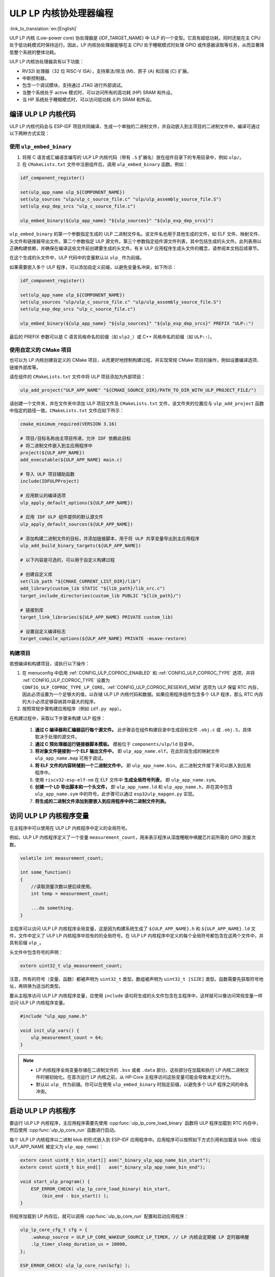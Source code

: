ULP LP 内核协处理器编程
=======================

:link_to_translation:`en:[English]`

ULP LP 内核 (Low-power core) 协处理器是 {IDF_TARGET_NAME} 中 ULP 的一个变型。它具有超低功耗，同时还能在主 CPU 处于低功耗模式时保持运行。因此，LP 内核协处理器能够在主 CPU 处于睡眠模式时处理 GPIO 或传感器读取等任务，从而显著降低整个系统的整体功耗。

ULP LP 内核协处理器具有以下功能：

* RV32I 处理器（32 位 RISC-V ISA），支持乘法/除法 (M)、原子 (A) 和压缩 (C) 扩展。
* 中断控制器。
* 包含一个调试模块，支持通过 JTAG 进行外部调试。
* 当整个系统处于 active 模式时，可以访问所有的高功耗 (HP) SRAM 和外设。
* 当 HP 系统处于睡眠模式时，可以访问低功耗 (LP) SRAM 和外设。

编译 ULP LP 内核代码
--------------------

ULP LP 内核代码会与 ESP-IDF 项目共同编译，生成一个单独的二进制文件，并自动嵌入到主项目的二进制文件中。编译可通过以下两种方式实现：

使用 ``ulp_embed_binary``
~~~~~~~~~~~~~~~~~~~~~~~~~

1. 将用 C 语言或汇编语言编写的 ULP LP 内核代码（带有 ``.S`` 扩展名）放在组件目录下的专用目录中，例如 ``ulp/``。

2. 在 ``CMakeLists.txt`` 文件中注册组件后，调用 ``ulp_embed_binary`` 函数。例如：

.. code-block:: cmake

    idf_component_register()

    set(ulp_app_name ulp_${COMPONENT_NAME})
    set(ulp_sources "ulp/ulp_c_source_file.c" "ulp/ulp_assembly_source_file.S")
    set(ulp_exp_dep_srcs "ulp_c_source_file.c")

    ulp_embed_binary(${ulp_app_name} "${ulp_sources}" "${ulp_exp_dep_srcs}")

``ulp_embed_binary`` 的第一个参数指定生成的 ULP 二进制文件名。该文件名也用于其他生成的文件，如 ELF 文件、映射文件、头文件和链接器导出文件。第二个参数指定 ULP 源文件。第三个参数指定组件源文件列表，其中包括生成的头文件。此列表用以正确构建依赖，并确保在编译这些文件前创建要生成的头文件。有关 ULP 应用程序生成头文件的概念，请参阅本文档后续章节。

在这个生成的头文件中，ULP 代码中的变量默认以 ``ulp_`` 作为前缀。

如果需要嵌入多个 ULP 程序，可以添加自定义前缀，以避免变量名冲突，如下所示：

.. code-block:: cmake

    idf_component_register()

    set(ulp_app_name ulp_${COMPONENT_NAME})
    set(ulp_sources "ulp/ulp_c_source_file.c" "ulp/ulp_assembly_source_file.S")
    set(ulp_exp_dep_srcs "ulp_c_source_file.c")

    ulp_embed_binary(${ulp_app_name} "${ulp_sources}" "${ulp_exp_dep_srcs}" PREFIX "ULP::")

最后的 PREFIX 参数可以是 C 语言风格命名的前缀（如 ``ulp2_``）或 C++ 风格命名的前缀（如 ``ULP::``）。

使用自定义的 CMake 项目
~~~~~~~~~~~~~~~~~~~~~~~

也可以为 LP 内核创建自定义的 CMake 项目，从而更好地控制构建过程，并实现常规 CMake 项目的操作，例如设置编译选项、链接外部库等。

请在组件的 ``CMakeLists.txt`` 文件中将 ULP 项目添加为外部项目：

.. code-block:: cmake

    ulp_add_project("ULP_APP_NAME" "${CMAKE_SOURCE_DIR}/PATH_TO_DIR_WITH_ULP_PROJECT_FILE/")

请创建一个文件夹，并在文件夹中添加 ULP 项目文件及 ``CMakeLists.txt`` 文件，该文件夹的位置应与 ``ulp_add_project`` 函数中指定的路径一致。``CMakeLists.txt`` 文件应如下所示：

.. code-block:: cmake

    cmake_minimum_required(VERSION 3.16)

    # 项目/目标名称由主项目传递，允许 IDF 依赖此目标
    # 将二进制文件嵌入到主应用程序中
    project(${ULP_APP_NAME})
    add_executable(${ULP_APP_NAME} main.c)

    # 导入 ULP 项目辅助函数
    include(IDFULPProject)

    # 应用默认的编译选项
    ulp_apply_default_options(${ULP_APP_NAME})

    # 应用 IDF ULP 组件提供的默认源文件
    ulp_apply_default_sources(${ULP_APP_NAME})

    # 添加构建二进制文件的目标，并添加链接脚本，用于将 ULP 共享变量导出到主应用程序
    ulp_add_build_binary_targets(${ULP_APP_NAME})

    # 以下内容是可选的，可以用于自定义构建过程

    # 创建自定义库
    set(lib_path "${CMAKE_CURRENT_LIST_DIR}/lib")
    add_library(custom_lib STATIC "${lib_path}/lib_src.c")
    target_include_directories(custom_lib PUBLIC "${lib_path}/")

    # 链接到库
    target_link_libraries(${ULP_APP_NAME} PRIVATE custom_lib)

    # 设置自定义编译标志
    target_compile_options(${ULP_APP_NAME} PRIVATE -msave-restore)

构建项目
~~~~~~~~

若想编译和构建项目，请执行以下操作：

1. 在 menuconfig 中启用 :ref:`CONFIG_ULP_COPROC_ENABLED` 和 :ref:`CONFIG_ULP_COPROC_TYPE` 选项，并将 :ref:`CONFIG_ULP_COPROC_TYPE` 设置为 ``CONFIG_ULP_COPROC_TYPE_LP_CORE``。:ref:`CONFIG_ULP_COPROC_RESERVE_MEM` 选项为 ULP 保留 RTC 内存，因此必须设置为一个足够大的值，以存储 ULP LP 内核代码和数据。如果应用程序组件包含多个 ULP 程序，那么 RTC 内存的大小必须足够容纳其中最大的程序。

2. 按照常规步骤构建应用程序（例如 ``idf.py app``）。

在构建过程中，采取以下步骤来构建 ULP 程序：

    1. **通过 C 编译器和汇编器运行每个源文件。** 此步骤会在组件构建目录中生成目标文件 ``.obj.c`` 或 ``.obj.S``，具体取决于处理的源文件。

    2. **通过 C 预处理器运行链接器脚本模板。** 模板位于 ``components/ulp/ld`` 目录中。

    3. **将对象文件链接到一个 ELF 输出文件中，** 即 ``ulp_app_name.elf``。在此阶段生成的映射文件 ``ulp_app_name.map`` 可用于调试。

    4. **将 ELF 文件的内容转储到一个二进制文件中，** 即 ``ulp_app_name.bin``。此二进制文件接下来可以嵌入到应用程序中。

    5. 使用 ``riscv32-esp-elf-nm`` 在 ELF 文件中 **生成全局符号列表，** 即 ``ulp_app_name.sym``。

    6. **创建一个 LD 导出脚本和一个头文件，** 即 ``ulp_app_name.ld`` 和 ``ulp_app_name.h``，并在其中包含 ``ulp_app_name.sym`` 中的符号。此步骤可以通过 ``esp32ulp_mapgen.py`` 实现。

    7. **将生成的二进制文件添加到要嵌入到应用程序中的二进制文件列表。**


.. _ulp-lp-core-access-variables:

访问 ULP LP 内核程序变量
------------------------

在主程序中可以使用在 ULP LP 内核程序中定义的全局符号。

例如，ULP LP 内核程序定义了一个变量 ``measurement_count``，用来表示程序从深度睡眠中唤醒芯片前所需的 GPIO 测量次数。

.. code-block:: c

    volatile int measurement_count;

    int some_function()
    {
        //读取测量次数以便后续使用。
        int temp = measurement_count;

        ...do something.
    }

主程序可以访问 ULP LP 内核程序全局变量，这是因为构建系统生成了 ``${ULP_APP_NAME}.h`` 和 ``${ULP_APP_NAME}.ld`` 文件，文件中定义了 ULP LP 内核程序中现有的的全局符号。在 ULP LP 内核程序中定义的每个全局符号都包含在这两个文件中，并具有前缀 ``ulp_``。

头文件中包含符号的声明：

.. code-block:: c

    extern uint32_t ulp_measurement_count;

注意，所有的符号（变量、函数）都被声明为 ``uint32_t`` 类型。数组被声明为 ``uint32_t [SIZE]`` 类型。函数需要先获取符号地址，再转换为适当的类型。

要从主程序访问 ULP LP 内核程序变量，应使用 ``include`` 语句将生成的头文件包含在主程序中，这样就可以像访问常规变量一样访问 ULP LP 内核程序变量。

.. code-block:: c

    #include "ulp_app_name.h"

    void init_ulp_vars() {
        ulp_measurement_count = 64;
    }

.. note::

    - LP 内核程序全局变量存储在二进制文件的 ``.bss`` 或者 ``.data`` 部分。这些部分在加载和执行 LP 内核二进制文件时被初始化。在首次运行 LP 内核之前，从 HP-Core 主程序访问这些变量可能会导致未定义行为。

    - 默认以 ``ulp_`` 作为前缀。你可以在使用 ``ulp_embed_binary`` 时指定前缀，以避免多个 ULP 程序之间的命名冲突。


启动 ULP LP 内核程序
--------------------

要运行 ULP LP 内核程序，主应用程序需要先使用 :cpp:func:`ulp_lp_core_load_binary` 函数将 ULP 程序加载到 RTC 内存中，然后使用 :cpp:func:`ulp_lp_core_run` 函数进行启动。

每个 ULP LP 内核程序以二进制 blob 的形式嵌入到 ESP-IDF 应用程序中。应用程序可以按照如下方式引用和加载该 blob（假设 ULP_APP_NAME 被定义为 ``ulp_app_name``）：

.. code-block:: c

    extern const uint8_t bin_start[] asm("_binary_ulp_app_name_bin_start");
    extern const uint8_t bin_end[]   asm("_binary_ulp_app_name_bin_end");

    void start_ulp_program() {
        ESP_ERROR_CHECK( ulp_lp_core_load_binary( bin_start,
            (bin_end - bin_start)) );
    }

将程序加载到 LP 内存后，就可以调用 :cpp:func:`ulp_lp_core_run` 配置和启动应用程序：

.. code-block:: c

    ulp_lp_core_cfg_t cfg = {
        .wakeup_source = ULP_LP_CORE_WAKEUP_SOURCE_LP_TIMER, // LP 内核会定期被 LP 定时器唤醒
        .lp_timer_sleep_duration_us = 10000,
    };

    ESP_ERROR_CHECK( ulp_lp_core_run(&cfg) );

ULP LP 内核程序流程
-------------------

ULP LP 内核协处理器如何启动取决于 :cpp:type:`ulp_lp_core_cfg_t` 中选择的唤醒源。最常见的用例是 ULP 定期唤醒，在进行一些测量后唤醒主 CPU，或者再次进入睡眠状态。

ULP 有以下唤醒源：
    * :c:macro:`ULP_LP_CORE_WAKEUP_SOURCE_HP_CPU` - LP 内核可以被 HP CPU 唤醒。
    * :c:macro:`ULP_LP_CORE_WAKEUP_SOURCE_LP_TIMER` - LP 内核可以被 LP 定时器唤醒。
    * :c:macro:`ULP_LP_CORE_WAKEUP_SOURCE_ETM` - LP 内核可以被 ETM 事件唤醒。（暂不支持）
    * :c:macro:`ULP_LP_CORE_WAKEUP_SOURCE_LP_IO` - 当 LP IO 电平变化时，LP 内核会被唤醒。（暂不支持）
    * :c:macro:`ULP_LP_CORE_WAKEUP_SOURCE_LP_UART` - 当 LP UART 在不同模式下接收到唤醒数据时，LP 内核会被唤醒。

ULP 被唤醒时会经历以下步骤：

.. list::

    :CONFIG_ESP_ROM_HAS_LP_ROM: #. 除非已指定 :cpp:member:`ulp_lp_core_cfg_t::skip_lp_rom_boot`，否则运行 ROM 启动代码并跳转至 LP RAM 中的入口地址。ROM 启动代码将初始化 LP UART 并打印启动信息。
    #. 初始化系统功能，如中断
    #. 调用用户代码 ``main()``
    #. 从 ``main()`` 返回
    #. 如果指定了 ``lp_timer_sleep_duration_us``，则配置下一个唤醒闹钟
    #. 调用 :cpp:func:`ulp_lp_core_halt`


ULP LP 内核支持的外设
---------------------

为了增强 ULP LP 内核协处理器的功能，它可以访问在低功耗电源域运行的外设。ULP LP 内核协处理器可以在主 CPU 处于睡眠模式时与这些外设进行交互，并在达到唤醒条件时唤醒主 CPU。以下为支持的外设：

.. list::

    * LP IO
    * LP I2C
    * LP UART
    :SOC_LP_SPI_SUPPORTED: * LP SPI

.. only:: CONFIG_ESP_ROM_HAS_LP_ROM

    ULP LP 内核 ROM
    ---------------

    ULP LP 内核 ROM 是位于 LP-ROM 中的一小段预编译代码，用户无法修改。与主 CPU 运行的引导加载程序 ROM 代码类似，ULP LP 内核 ROM 也在 ULP LP 内核协处理器启动时执行。该 ROM 代码会初始化 ULP LP 内核协处理器，随后跳转到用户程序。如果已初始化 LP UART，该 ROM 代码还会打印启动信息。

    如果已将 :cpp:member:`ulp_lp_core_cfg_t::skip_lp_rom_boot` 设置为真，则不会执行 ULP LP 内核 ROM 代码。如需尽快唤醒 ULP，同时避免初始化和信息打印产生额外开销，则可使用这一功能。

    除上述启动代码，ULP LP 内核 ROM 代码还提供以下功能和接口：

    * :component_file:`ROM.ld 接口 <esp_rom/{IDF_TARGET_PATH_NAME}/ld/{IDF_TARGET_PATH_NAME}lp.rom.ld>`
    * :component_file:`newlib.ld 接口 <esp_rom/{IDF_TARGET_PATH_NAME}/ld/{IDF_TARGET_PATH_NAME}lp.rom.newlib.ld>`

    在任何情况下，这些函数都存在于 LP-ROM 中，因此在程序中使用这些函数可以减少 ULP 应用程序的 RAM 占用。


ULP LP 内核中断
---------------

配置 LP 内核协处理器，可以处理各种类型的中断，例如 LP IO 低/高电平中断或是 LP 定时器中断。只需重写 IDF 提供的任何一个弱处理函数，就可以注册一个中断处理程序。所有处理程序可见 :component_file:`ulp_lp_core_interrupts.h <ulp/lp_core/lp_core/include/ulp_lp_core_interrupts.h>`。有关特定目标可使用的中断的详细信息，请参阅 **{IDF_TARGET_NAME} 技术参考手册** [`PDF <{IDF_TARGET_TRM_CN_URL}#ulp>`__]。

例如，要重写 LP IO 中断的处理程序，可以在 ULP LP 内核代码中定义以下函数：

.. code-block:: c

    void LP_CORE_ISR_ATTR ulp_lp_core_lp_io_intr_handler(void)
    {
        // 处理中断，清除中断源
    }

:c:macro:`LP_CORE_ISR_ATTR` 宏用于定义中断处理函数，可确保调用中断处理程序时妥善保存并恢复寄存器。

除了为需要处理的中断源配置相关的中断寄存器外，还要调用 :cpp:func:`ulp_lp_core_intr_enable` 函数，在 LP 内核中断控制器中使能全局中断。

ULP LP 内核时钟配置
-------------------

{IDF_TARGET_XTAL_FREQ:default="未更新", esp32c5="48 MHz", esp32p4="40 MHz"}

ULP LP 内核的时钟源来自系统时钟 ``LP_FAST_CLK``，详情请参见 `技术参考手册 <{IDF_TARGET_TRM_CN_URL}>`__ > ``复位和时钟``。

.. only:: SOC_CLK_LP_FAST_SUPPORT_XTAL

    在 {IDF_TARGET_NAME} 上，``LP_FAST_CLK`` 支持使用外部 {IDF_TARGET_XTAL_FREQ} 晶振 (XTAL) 作为其时钟源。默认时钟源 ``RTC_FAST_CLOCK`` 的运行频率约为 20 MHz，使用外部晶振时钟后，ULP LP 内核将以更高的频率运行。缺点在于，``LP_FAST_CLK`` 在休眠期间通常会断电以减少功耗，而选择 XTAL 作为时钟源后，休眠期间时钟仍将保持通电，造成功耗增加。因此，如果仅希望在 HP 内核活动时将 LP 内核用作协处理器，则可以使用 XTAL 以提高 LP 内核的性能和频率稳定性。

    要启用此功能，请将 :ref:`CONFIG_RTC_FAST_CLK_SRC` 设置为 ``CONFIG_RTC_FAST_CLK_SRC_XTAL``。


调试 ULP LP 内核应用程序
------------------------

在编程 LP 内核时，有时很难弄清楚程序未按预期运行的原因。请参考以下策略，调试 LP 内核程序：

* 使用 LP UART 打印：LP 内核可以访问 LP UART 外设，在主 CPU 处于睡眠状态时独立打印信息。有关使用此驱动程序的示例，请参阅 :example:`system/ulp/lp_core/lp_uart/lp_uart_print`。

* 通过 :ref:`CONFIG_ULP_HP_UART_CONSOLE_PRINT`，将 :cpp:func:`lp_core_printf` 路由到 HP-Core 控制台 UART，可以轻松地将 LP 内核信息打印到已经连接的 HP-Core 控制台 UART。此方法的缺点是需要主 CPU 处于唤醒状态，并且由于 LP 内核与 HP 内未同步，输出可能会交错。

* 通过共享变量共享程序状态：如 :ref:`ulp-lp-core-access-variables` 所述，主 CPU 和 ULP 内核都可以轻松访问 RTC 内存中的全局变量。若想了解 ULP 内核的运行状态，可以将状态信息从 ULP 写入变量中，并通过主 CPU 读取信息。这种方法的缺点在于它需要主 CPU 一直处于唤醒状态，而这通常很难实现。另外，若主 CPU 一直处于唤醒状态，可能会掩盖某些问题，因为部分问题只会在特定电源域断电时发生。

* 紧急处理程序：当检测到异常时，LP 内核的紧急处理程序会把 LP 内核寄存器的状态通过 LP UART 发送出去。将 :ref:`CONFIG_ULP_PANIC_OUTPUT_ENABLE` 选项设置为 ``y``，可以启用紧急处理程序。禁用此选项将减少 LP 内核应用程序的 LP-RAM 使用量。若想从紧急转储中解析栈回溯，可以使用 ``idf.py monitor``。

.. warning::

    如果在单个项目中使用多个 ULP 应用程序，栈回溯解码可能无法正常工作。此时建议直接使用 esp-idf-monitor_ 工具，并指定正确的 ULP ELF 文件：

    .. code-block:: bash

        python -m esp_idf_monitor --toolchain-prefix riscv32-esp-elf- --target {IDF_TARGET_PATH_NAME} --decode-panic backtrace PATH_TO_ULP_ELF_FILE


调试 ULP LP 内核应用程序：使用 GDB 和 OpenOCD
----------------------------------------------

与调试 HP 内核类似，也可以用 GDB 和 OpenOCD 来调试 LP 内核上的代码，但要注意其特殊之处和限制条件。

调试会话
~~~~~~~~

使用支持 LP 内核调试的特殊配置文件来运行 OpenOCD，然后用特殊的 ``gdbinit`` 文件运行 GDB。

.. code-block:: bash

    openocd -f board/{IDF_TARGET_PATH_NAME}-lpcore-builtin.cfg
    riscv32-esp-elf-gdb -x gdbinit <path to main program ELF>

以下是带有内联注释的 ``gdbinit`` 文件内容，详细信息请参考下一章节。

.. code-block:: bash

    # 连接到目标
    target extended-remote :3333
    # 重置芯片
    mon reset halt
    maintenance flush register-cache
    # 添加 ULP 程序的符号和调试信息
    add-symbol <ULP 程序 ELF 文件路径>
    # 设置临时硬件断点
    # 如果需要的断点数量超过硬件支持的数量
    thb main
    commands
    # 在这里设置断点
    # 此时 ULP 程序已加载到 RAM 中
    # 若无可用的硬件断点插槽，GDB 将设置软件断点
    b func1
    b func2
    b func3
    # 恢复执行
    c
    end
    # 重置后启动主程序
    c

LP 内核调试特性
~~~~~~~~~~~~~~~

.. list::

    #. 为了方便调试，请在 ULP 应用的 ``CMakeLists.txt`` 文件中添加 ``-O0`` 编译选项。具体操作步骤请参见 :example:`system/ulp/lp_core/debugging/`。
    :not esp32p4: #. LP 内核支持的硬件异常类型有限，例如，写入地址 `0x0` 不会像在 HP 内核上一样造成系统崩溃。启用 LP 内核应用程序的未定义行为检测器 (`ubsan`) 可以捕捉一些错误，从而在一定程度上弥补这一限制。但请注意，这将显著增加代码量，可能会导致应用程序超出 RTC RAM 的容量限制。要启用 `ubsan`，请在 ``CMakeLists.txt`` 文件中添加 ``-fsanitize=undefined -fno-sanitize=shift-base`` 编译选项。具体操作步骤请参见 :example:`system/ulp/lp_core/debugging/`。
    #. 为了调试运行在 LP 内核上的程序，需要先将调试信息和符号加载到 GDB 中。这可以通过 GDB 命令行或在 ``gdbinit`` 文件中完成。具体操作步骤请参见上文。
    #. LP 内核应用程序会在启时会加载到 RAM 中，在此之前设置的所有软件断点都会被覆盖。设置 LP 内核应用断点的最佳时机是在 LP 内核程序运行至 ``main`` 函数之时。
    #. 使用 IDE 时，可能无法配置上述 ``gdbinit`` 文件中的断点操作或命令。因此，请在调试会话开始前预设并禁用所有断点，只保留 ``main`` 函数处的断点。当程序在 ``main`` 处停止时，手动启用其余断点并恢复执行。

限制
~~~~

#. 调试场景有限制：目前，当 HP 内核或 LP 内核进入睡眠模式时，将无法调适。
#. 调试 内核时，OpenOCD 不支持 FreeRTOS，因此无法看到系统中正在运行的任务，但会有几个线程代表 HP 和 LP 内核：

.. code-block:: bash

    (gdb) info thread
        Id   Target Id                                                          Frame
        1    Thread 1 "{IDF_TARGET_PATH_NAME}.cpu0" (Name: {IDF_TARGET_PATH_NAME}.cpu0, state: debug-request) 0x40803772 in esp_cpu_wait_for_intr ()
            at /home/user/projects/esp/esp-idf/components/esp_hw_support/cpu.c:64
      * 2    Thread 2 "{IDF_TARGET_PATH_NAME}.cpu1" (Name: {IDF_TARGET_PATH_NAME}.cpu1, state: breakpoint)    do_things (max=1000000000)
            at /home/user/projects/esp/esp-idf/examples/system/ulp/lp_core/debugging/main/lp_core/main.c:21

#. 在 GDB 中设置硬件断点时，这些断点会同时应用到两个内核上，因此可用的硬件断点数量受 LP 内核支持数量（{IDF_TARGET_NAME} 有 {IDF_TARGET_SOC_CPU_BREAKPOINTS_NUM} 个）所限。
#. OpenOCD 的 flash 支持被禁用。LP 内核应用程序完全在 RAM 中运行，且 GDB 可以为其使用软件断点，因而该限制无关紧要。但若想在 HP 内核运行的代码中调用的 flash 函数（例如 `app_main`）上设置断点，则需要通过 ``hb`` 和 ``thb`` GDB 命令显式请求设置硬件断点。
#. 由于主程序和 ULP 程序被链接为独立的二进制文件，它们可能会拥有相同名称的全局符号（如函数或变量）。若通过函数名称设置断点，则 GDB 将为所有同名函数设置断点。在调试 LP 内核时，OpenOCD 不支持 flash，因此如果上述函数位于 flash 中，可能会引发问题。此时建议通过源代码行号或函数的内存地址来设置断点。

应用示例
--------

.. list::

    - :example:`system/ulp/lp_core/gpio` 展示了 ULP LP 内核协处理器在主 CPU 深度睡眠时轮询 GPIO。
    :esp32c6: - :example:`system/ulp/lp_core/lp_i2c` 展示了 ULP LP 内核协处理器在主 CPU 深度睡眠时读取外部 I2C 环境光传感器 (BH1750)，并在达到阈值时唤醒主 CPU。
    - :example:`system/ulp/lp_core/lp_uart/lp_uart_echo` 展示了低功耗内核上运行的 LP UART 驱动程序如何读取并回显写入串行控制台的数据。
    - :example:`system/ulp/lp_core/lp_uart/lp_uart_print` 展示了如何在低功耗内核上使用串口打印功能。
    - :example:`system/ulp/lp_core/lp_uart/lp_uart_char_seq_wakeup` 展示了如何使用 LP UART 特定字符序列唤醒模式触发唤醒。
    - :example:`system/ulp/lp_core/interrupt` 展示了如何在 LP 内核上注册中断处理程序，接收由主 CPU 触发的中断。
    - :example:`system/ulp/lp_core/gpio_intr_pulse_counter` 展示了如何在主 CPU 处于 Deep-sleep 模式时，使用 GPIO 中断为脉冲计数。
    - :example:`system/ulp/lp_core/build_system/` 演示了如何为 ULP 应用程序添加自定义的 ``CMakeLists.txt`` 文件。
    - :example:`system/ulp/lp_core/debugging` 演示了如何使用 GDB 和 OpenOCD 来调试运行在 LP 内核上的代码。

API 参考
--------

主 CPU API 参考
~~~~~~~~~~~~~~~

.. include-build-file:: inc/ulp_lp_core.inc
.. include-build-file:: inc/lp_core_i2c.inc
.. include-build-file:: inc/lp_core_uart.inc

.. only:: SOC_LP_SPI_SUPPORTED

    .. include-build-file:: inc/lp_core_spi.inc

.. only:: SOC_LP_CORE_SUPPORT_ETM

    .. include-build-file:: inc/lp_core_etm.inc

.. include-build-file:: inc/lp_core_types.inc

LP 内核 API 参考
~~~~~~~~~~~~~~~~

.. include-build-file:: inc/ulp_lp_core_utils.inc
.. include-build-file:: inc/ulp_lp_core_gpio.inc
.. include-build-file:: inc/ulp_lp_core_i2c.inc
.. include-build-file:: inc/ulp_lp_core_uart.inc
.. include-build-file:: inc/ulp_lp_core_print.inc
.. include-build-file:: inc/ulp_lp_core_interrupts.inc

.. only:: SOC_LP_SPI_SUPPORTED

    .. include-build-file:: inc/ulp_lp_core_spi.inc

.. _esp-idf-monitor: https://github.com/espressif/esp-idf-monitor

.. only:: SOC_UART_HAS_LP_UART

    .. include-build-file:: inc/ulp_lp_core_lp_uart_shared.inc
